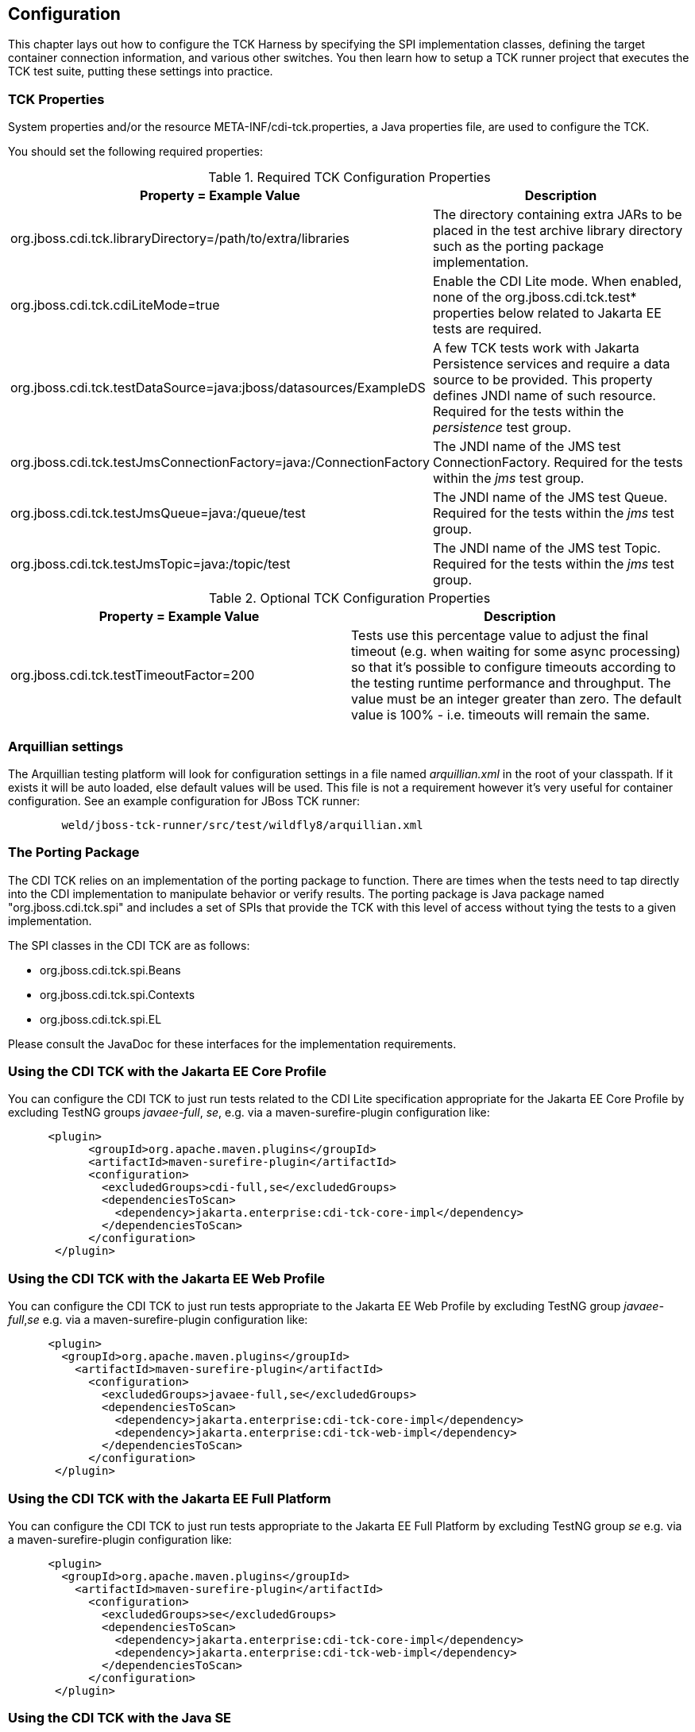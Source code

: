 [[configuration]]

== Configuration

This chapter lays out how to configure the TCK Harness by specifying the SPI implementation classes, defining the target container connection information, and various other switches. You then learn how to setup a TCK runner project that executes the TCK test suite, putting these settings into practice.

[[tck-properties]]


=== TCK Properties

System properties and/or the resource META-INF/cdi-tck.properties, a Java properties file, are used to configure the TCK.

You should set the following required properties:

.Required TCK Configuration Properties
[options="header"]
|===============
|Property = Example Value|Description
|+org.jboss.cdi.tck.libraryDirectory=/path/to/extra/libraries+|
                     The directory containing extra JARs to be placed in
                     the test archive library directory such as the porting package
                     implementation.
|+org.jboss.cdi.tck.cdiLiteMode=true+| Enable the CDI Lite mode. When enabled, none of the org.jboss.cdi.tck.test* properties below related to Jakarta EE tests are required.
|+org.jboss.cdi.tck.testDataSource=java:jboss/datasources/ExampleDS+|
                     A few TCK tests work with Jakarta Persistence services and require a data source to be provided.
                     This property defines JNDI name of such resource. Required for the tests within the _persistence_ test group.

|+org.jboss.cdi.tck.testJmsConnectionFactory=java:/ConnectionFactory+|
                    The JNDI name of the JMS test ConnectionFactory. Required for the tests within the _jms_ test group.

|+org.jboss.cdi.tck.testJmsQueue=java:/queue/test+|
                    The JNDI name of the JMS test Queue. Required for the tests within the _jms_ test group.

|+org.jboss.cdi.tck.testJmsTopic=java:/topic/test+|
                    The JNDI name of the JMS test Topic. Required for the tests within the _jms_ test group.


|===============


.Optional TCK Configuration Properties
[options="header"]
|===============
|Property = Example Value|Description
|+org.jboss.cdi.tck.testTimeoutFactor=200+|
                    Tests use this percentage value to adjust the final timeout (e.g. when waiting for some async processing) so that it's possible to configure timeouts according to the testing runtime performance and throughput.
                    The value must be an integer greater than zero. The default value is 100% - i.e. timeouts will remain the same.


|===============


[[arquillian-settings]]


=== Arquillian settings

The Arquillian testing platform will look for configuration settings in a file named _arquillian.xml_ in the root of your classpath. If it exists it will be auto loaded, else default values will be used. This file is not a requirement however it's very useful for container configuration. See an example configuration for JBoss TCK runner:

[source, console]
----
        weld/jboss-tck-runner/src/test/wildfly8/arquillian.xml
----

[[porting-package]]


=== The Porting Package

The CDI TCK relies on an implementation of the porting package to function. There are times when the tests need to tap directly into the CDI implementation to manipulate behavior or verify results. The porting package is Java package named "org.jboss.cdi.tck.spi" and includes a set of SPIs that provide the TCK with this level of access without tying the tests to a given implementation.

The SPI classes in the CDI TCK are as follows: 

*  +org.jboss.cdi.tck.spi.Beans+
*  +org.jboss.cdi.tck.spi.Contexts+
*  +org.jboss.cdi.tck.spi.EL+

Please consult the JavaDoc for these interfaces for the implementation requirements.


=== Using the CDI TCK with the Jakarta EE Core Profile
You can configure the CDI TCK to just run tests related to the CDI Lite specification appropriate for the Jakarta EE Core Profile by excluding TestNG groups _javaee-full_, _se_, e.g. via a maven-surefire-plugin configuration like:

[source.XML, xml]
----
      <plugin>
            <groupId>org.apache.maven.plugins</groupId>
            <artifactId>maven-surefire-plugin</artifactId>
            <configuration>
              <excludedGroups>cdi-full,se</excludedGroups>
              <dependenciesToScan>
                <dependency>jakarta.enterprise:cdi-tck-core-impl</dependency>
              </dependenciesToScan>
            </configuration>
       </plugin>
----

=== Using the CDI TCK with the Jakarta EE Web Profile

You can configure the CDI TCK to just run tests appropriate to the Jakarta EE Web Profile by excluding TestNG group _javaee-full_,_se_ e.g. via a maven-surefire-plugin configuration like:

[source.XML, xml]
----
      <plugin>
        <groupId>org.apache.maven.plugins</groupId>
          <artifactId>maven-surefire-plugin</artifactId>
            <configuration>
              <excludedGroups>javaee-full,se</excludedGroups>
              <dependenciesToScan>
                <dependency>jakarta.enterprise:cdi-tck-core-impl</dependency>
                <dependency>jakarta.enterprise:cdi-tck-web-impl</dependency>
              </dependenciesToScan>
            </configuration>
       </plugin>
----

=== Using the CDI TCK with the Jakarta EE Full Platform

You can configure the CDI TCK to just run tests appropriate to the Jakarta EE Full Platform by excluding TestNG group _se_ e.g. via a maven-surefire-plugin configuration like:

[source.XML, xml]
----
      <plugin>
        <groupId>org.apache.maven.plugins</groupId>
          <artifactId>maven-surefire-plugin</artifactId>
            <configuration>
              <excludedGroups>se</excludedGroups>
              <dependenciesToScan>
                <dependency>jakarta.enterprise:cdi-tck-core-impl</dependency>
                <dependency>jakarta.enterprise:cdi-tck-web-impl</dependency>
              </dependenciesToScan>
            </configuration>
       </plugin>
----

=== Using the CDI TCK with the Java SE

You can configure the CDI TCK to just run tests appropriate to the Java SE runtime by including the TestNG group _se_ and _arquillian_, e.g. via a maven-surefire-plugin configuration like:

[source.XML, xml]
----
      <plugin>
        <groupId>org.apache.maven.plugins</groupId>
          <artifactId>maven-surefire-plugin</artifactId>
            <configuration>
              <groups>se,arquillian</groups>
              <dependenciesToScan>
                <dependency>jakarta.enterprise:cdi-tck-core-impl</dependency>
              </dependenciesToScan>
            </configuration>
       </plugin>
----

[NOTE]
====
The _arquillian_ group specification is needed due to an issue open issue with how the Arquillian TestNG integration behaves: https://github.com/arquillian/arquillian-core/issues/395[ARQ-395]
====

=== Configuring TestNG to execute the TCK

The CDI TCK is built atop Arquillian and TestNG, and it's TestNG that is responsible for selecting the tests to execute, the order of execution, and reporting the results. Detailed TestNG documentation can be found at link:$$http://testng.org/doc/documentation-main.html$$[testng.org].

Certain TestNG configuration file must be run by TestNG (described by the TestNG documentation as "with a +testng.xml+ file") unmodified for an implementation to pass the TCK. The TCK distribution contains the configuration file accurate at the date of the release - +artifacts/cdi-tck-impl-suite.xml+. However this artifact may not be up to date due to unresolved challenges or pending releases. Therefore a canonical configuration file exists. This file is located in the CDI TCK source code repository at _$$${CORRESPONDING_BRANCH_ROOT}/impl/src/main/resources/tck-tests.xml$$_.


[NOTE]
====
The canonical configuration file for CDI TCK is located at https://github.com/eclipse-ee4j/cdi-tck/blob/master/impl/src/main/resources/tck-tests.xml.
====

This file also allows tests to be excluded from a run:

[source.XML, xml]
----
<suite name="CDI TCK" verbose="0" configfailurepolicy="continue">
   <test name="CDI TCK">
      ...
      <classes>
         <class name="org.jboss.cdi.tck.tests.context.application.ApplicationContextTest">
            <methods>
               <exclude name="testApplicationScopeActiveDuringServiceMethod"/>
            </methods>
         </class>
      </classes>
      ...
   </test>
</suite>
----


[NOTE]
====
Additionally there is available canonical configuration file at https://github.com/eclipse-ee4j/cdi-tck/blob/master/impl/src/main/resources/tck-tests-previous.xml.
Please note that this exclude list serves only for the previous micro version of TCK release! This means that if the latest version of TCK is e.g. 4.0.1 then this exclude list is valid only for the version 4.0.0 and invalid for any other version!
====

TestNG provides extensive reporting information. Depending on the build tool or IDE you use, the reporting will take a different format. Please consult the TestNG documentation and the tool documentation for more information.


=== Configuring your build environment to execute the TCK

It's beyond the scope of this guide to describe in how to set up your build environment to run the TCK. The TestNG documentation provides extensive information on launching TestNG using the Java, Ant, Eclipse or IntelliJ IDEA.



=== Configuring your application server to execute the TCK

The TCK makes use of the Java 1.4 keyword +assert+; you must ensure that the JVM used to run the application server is started with assertions enabled. See link:$$http://docs.oracle.com/javase/7/docs/technotes/guides/language/assert.html#enable-disable$$[Programming With Assertions] for more information on how to enable assertions.

Tests within the _jms_ test group require some basic Java Message Service configuration. A connection factory, a queue destination for PTP messaging domain and a topic destination for pub/sub messaging domain must be available via JNDI lookup. The corresponding JNDI names are specified with configuration properties - see <<tck-properties>>.

Tests within the _persistence_ test group require basic data source configuration. The data source has to be valid and JTA-based. The JNDI name of the DataSource is specified with configuration property - see <<tck-properties>>.

Tests within the _installedLib_ test group require the CDI TCK +cdi-tck-ext-lib+ artifact to be installed as a library (see also Jakarta EE 10 specification, section EE.10.2.2 "Installed Libraries").

Tests within the _systemProperties_ test group require the following system properties to be set:

[options="header"]
|===============
|Name|Value
|+cdiTckExcludeDummy+|+true+

|===============

Tests within the _security_ test group require the following mapping of roles to principals:

[options="header"]
|===============
|Principal|Group
|+student+|+student+
|+alarm+|+alarm+, +student+
|+printer+|+printer+|

|===============

Tests within _SE_ test groups require execution in a separate JVM instance with isolated classpath including all required dependencies.
